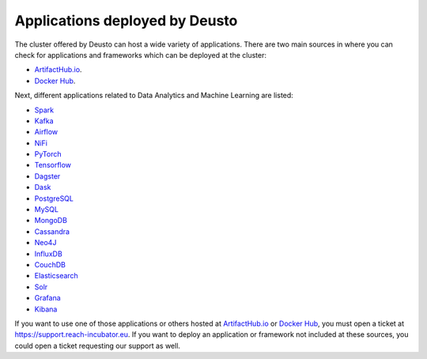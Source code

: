 Applications deployed by Deusto
-------------------------------

The cluster offered by Deusto can host a wide variety of applications. There are two main sources in where you can check for applications and frameworks
which can be deployed at the cluster:

* `ArtifactHub.io <https://artifacthub.io/>`_.
* `Docker Hub <https://hub.docker.com/>`_.

Next, different applications related to Data Analytics and Machine Learning are listed:

* `Spark <https://artifacthub.io/packages/helm/bitnami/spark>`_
* `Kafka <https://artifacthub.io/packages/helm/bitnami/kafka>`_
* `Airflow <https://artifacthub.io/packages/helm/bitnami/airflow>`_
* `NiFi <https://artifacthub.io/packages/helm/cetic/nifi>`_
* `PyTorch <https://artifacthub.io/packages/helm/bitnami/pytorch>`_
* `Tensorflow <https://hub.docker.com/r/tensorflow/tensorflow>`_
* `Dagster <https://artifacthub.io/packages/helm/dagster/dagster>`_
* `Dask <https://artifacthub.io/packages/helm/dask/dask>`_
* `PostgreSQL <https://artifacthub.io/packages/helm/bitnami/postgresql>`_
* `MySQL <https://artifacthub.io/packages/helm/bitnami/mysql>`_
* `MongoDB <https://artifacthub.io/packages/helm/bitnami/mongodb>`_
* `Cassandra <https://artifacthub.io/packages/helm/bitnami/cassandra>`_
* `Neo4J <https://artifacthub.io/packages/helm/psu-swe/neo4j>`_
* `InfluxDB <https://artifacthub.io/packages/helm/bitnami/influxdb>`_
* `CouchDB <https://artifacthub.io/packages/helm/couchdb/couchdb>`_
* `Elasticsearch <https://artifacthub.io/packages/helm/bitnami/elasticsearch>`_
* `Solr <https://artifacthub.io/packages/helm/bitnami/solr>`_
* `Grafana <https://artifacthub.io/packages/helm/bitnami/grafana>`_
* `Kibana <https://artifacthub.io/packages/helm/bitnami/kibana>`_

If you want to use one of those applications or others hosted at `ArtifactHub.io <https://artifacthub.io/>`_ or `Docker Hub <https://hub.docker.com/>`_,
you must open a ticket at `https://support.reach-incubator.eu <https://support.reach-incubator.eu>`_. If you want to deploy an application or
framework not included at these sources, you could open a ticket requesting our support as well.